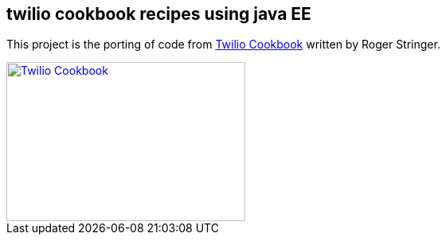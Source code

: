 == twilio cookbook recipes using java EE

This project is the porting of code from http://www.packtpub.com/twilio-cookbook/book[Twilio Cookbook] written by Roger Stringer.

image::twilio-cookbook.jpg[Twilio Cookbook, 300, 200, link="http://www.packtpub.com/twilio-cookbook/book"]


